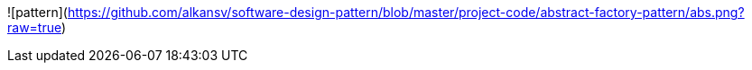 
![pattern](https://github.com/alkansv/software-design-pattern/blob/master/project-code/abstract-factory-pattern/abs.png?raw=true)
